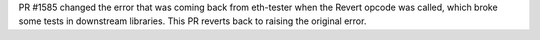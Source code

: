 PR #1585 changed the error that was coming back from eth-tester when the Revert opcode was called,
which broke some tests in downstream libraries. This PR reverts back to raising the original error.
